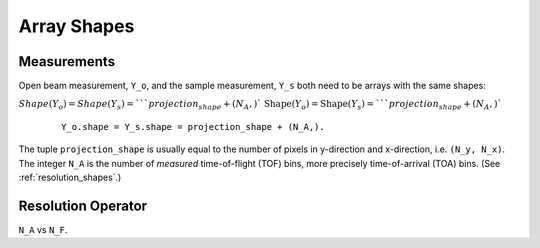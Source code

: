 .. _trinidi_shapes:

Array Shapes
============

Measurements
------------

Open beam measurement, ``Y_o``, and the sample measurement, ``Y_s`` both
need to be arrays with the same shapes:

:math:`Shape(Y_o) = Shape(Y_s) = ` ``projection_shape + (N_A,)``
:math:`\mathrm{Shape}(Y_o) = \mathrm{Shape}(Y_s) = ` ``projection_shape + (N_A,)``


    ::

        Y_o.shape = Y_s.shape = projection_shape + (N_A,).

The tuple ``projection_shape`` is usually equal to the number of pixels
in y-direction and x-direction, i.e. ``(N_y, N_x)``. The integer ``N_A``
is the number of `measured` time-of-flight (TOF) bins, more precisely
time-of-arrival (TOA) bins. (See :ref:`resolution_shapes`.)










.. _resolution_shapes:

Resolution Operator
-------------------

``N_A`` vs ``N_F``.
